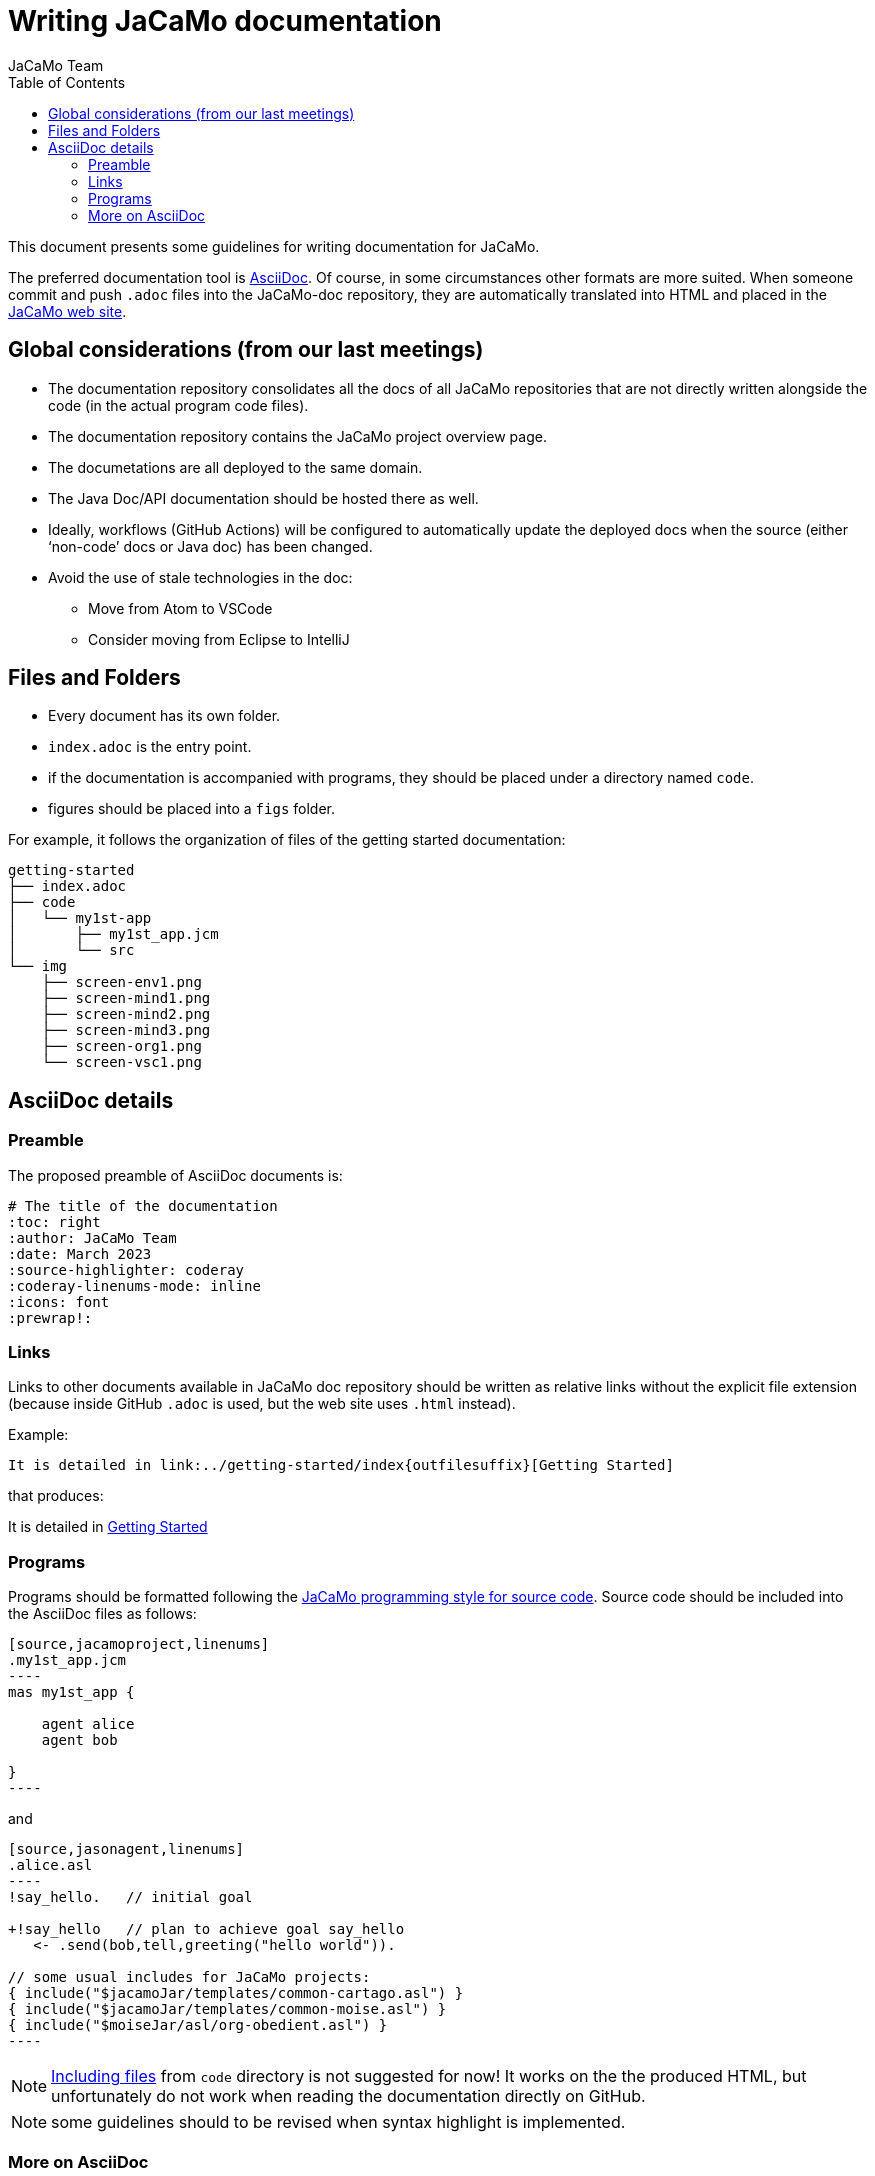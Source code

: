 # Writing JaCaMo documentation
:toc: right
:author: JaCaMo Team
:date: March 2023
:source-highlighter: coderay
:coderay-linenums-mode: inline
:icons: font
:prewrap!:

ifdef::env-github[:outfilesuffix: .adoc]

This document presents some guidelines for writing documentation for JaCaMo.

The preferred documentation tool is https://asciidoc.org[AsciiDoc]. Of course, in some circumstances other formats are more suited. When someone commit and push `.adoc` files into  the JaCaMo-doc repository, they are automatically translated into  HTML and placed  in the https://jacamo-lang.github.io/documentation/[JaCaMo web site].

== Global considerations (from our last meetings)

* The documentation repository consolidates all the docs of all JaCaMo repositories that are not directly written alongside the code (in the actual program code files). 
* The documentation repository contains the JaCaMo project overview page. 
* The documetations are all deployed to the same domain.
* The Java Doc/API documentation should be hosted there as well. 
* Ideally, workflows (GitHub Actions) will be configured to automatically update the deployed docs when the source (either ‘non-code’ docs or Java doc) has been changed.
* Avoid the use of stale technologies in the doc:

** Move from Atom to VSCode
** Consider moving from Eclipse to IntelliJ

== Files and Folders

* Every document has its own folder. 
* `index.adoc` is the entry point.
* if the documentation is accompanied with programs, they should be placed under a directory named `code`.
* figures should be placed into a `figs` folder.

For example, it follows the organization of files of the getting started documentation:
----
getting-started
├── index.adoc
├── code
│   └── my1st-app
│       ├── my1st_app.jcm
│       └── src
└── img
    ├── screen-env1.png
    ├── screen-mind1.png
    ├── screen-mind2.png
    ├── screen-mind3.png
    ├── screen-org1.png
    └── screen-vsc1.png
----

== AsciiDoc details

=== Preamble

The proposed preamble of AsciiDoc documents is:

----
# The title of the documentation
:toc: right
:author: JaCaMo Team
:date: March 2023
:source-highlighter: coderay
:coderay-linenums-mode: inline
:icons: font
:prewrap!:

ifdef::env-github[:outfilesuffix: .adoc]
----

=== Links 

Links to other documents available in JaCaMo doc repository should be written  as relative links without the explicit file extension (because inside GitHub `.adoc` is used, but the web site uses `.html` instead).

Example:
----
It is detailed in link:../getting-started/index{outfilesuffix}[Getting Started]
----

that produces:
====
It is detailed in link:../getting-started/index{outfilesuffix}[Getting Started]
====

=== Programs

Programs should be formatted following the link:../programming-style/index{outfilesuffix}[JaCaMo programming style for source code]. Source code should be included into the AsciiDoc files as follows:

[source,asciidoc]
....
[source,jacamoproject,linenums]
.my1st_app.jcm
----
mas my1st_app {

    agent alice
    agent bob

}
----
....

and
[source,asciidoc]
....
[source,jasonagent,linenums]
.alice.asl
----
!say_hello.   // initial goal

+!say_hello   // plan to achieve goal say_hello
   <- .send(bob,tell,greeting("hello world")).

// some usual includes for JaCaMo projects:
{ include("$jacamoJar/templates/common-cartago.asl") }
{ include("$jacamoJar/templates/common-moise.asl") }
{ include("$moiseJar/asl/org-obedient.asl") }
----
....

NOTE: https://docs.asciidoctor.org/asciidoc/latest/directives/include/[Including files] from `code` directory is not suggested for now! It works on the the produced HTML, but unfortunately do not work when reading the documentation directly on GitHub.

NOTE: some guidelines should to be revised when syntax highlight is implemented.


=== More on AsciiDoc

is found at https://docs.asciidoctor.org/asciidoc/latest[here].
